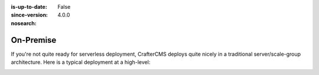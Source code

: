 :is-up-to-date: False
:since-version: 4.0.0
:nosearch:

==========
On-Premise
==========

If you're not quite ready for serverless deployment, CrafterCMS deploys quite nicely in a traditional server/scale-group architecture. Here is a typical deployment at a high-level:

.. image:: /_static/images/architecture/typical-deployment.png
    :width: 100%
    :alt: CrafterCMS Typical Real-life Deployment
    :align: center